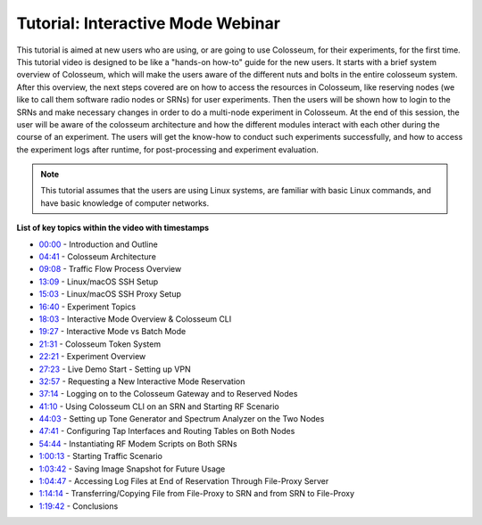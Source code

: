 Tutorial: Interactive Mode Webinar
==================================

This tutorial is aimed at new users who are using, or are going to use Colosseum, for their experiments, for the first time. This tutorial video is designed to be like a "hands-on how-to" guide for the new users. It starts with a brief system overview of Colosseum, which will make the users aware of the different nuts and bolts in the entire colosseum system. After this overview, the next steps covered are on how to access the resources in Colosseum, like reserving nodes (we like to call them software radio nodes or SRNs) for user experiments. Then the users will be shown how to login to the SRNs and make necessary changes in order to do a multi-node experiment in Colosseum. At the end of this session, the user will be aware of the colosseum architecture and how the different modules interact with each other during the course of an experiment. The users will get the know-how to conduct such experiments successfully, and how to access the experiment logs after runtime, for post-processing and experiment evaluation.

.. note::
   This tutorial assumes that the users are using Linux systems, are familiar with basic Linux commands, and have basic knowledge of computer networks.

.. youtube:: LBjSfrsdx2k
   :width: 100%
   :height: 315
   :align: center
   :privacy_mode: yes

**List of key topics within the video with timestamps**

* `00:00 <https://youtu.be/LBjSfrsdx2k>`_ - Introduction and Outline
* `04:41 <https://youtu.be/LBjSfrsdx2k?t=281>`_ - Colosseum Architecture
* `09:08 <https://youtu.be/LBjSfrsdx2k?t=548>`_ - Traffic Flow Process Overview
* `13:09 <https://youtu.be/LBjSfrsdx2k?t=789>`_ - Linux/macOS SSH Setup
* `15:03 <https://youtu.be/LBjSfrsdx2k?t=903>`_ - Linux/macOS SSH Proxy Setup
* `16:40 <https://youtu.be/LBjSfrsdx2k?t=1000>`_ - Experiment Topics
* `18:03 <https://youtu.be/LBjSfrsdx2k?t=1083>`_ - Interactive Mode Overview & Colosseum CLI
* `19:27 <https://youtu.be/LBjSfrsdx2k?t=1167>`_ - Interactive Mode vs Batch Mode
* `21:31 <https://youtu.be/LBjSfrsdx2k?t=1291>`_ - Colosseum Token System
* `22:21 <https://youtu.be/LBjSfrsdx2k?t=1341>`_ - Experiment Overview
* `27:23 <https://youtu.be/LBjSfrsdx2k?t=1643>`_ - Live Demo Start - Setting up VPN
* `32:57 <https://youtu.be/LBjSfrsdx2k?t=1977>`_ - Requesting a New Interactive Mode Reservation
* `37:14 <https://youtu.be/LBjSfrsdx2k?t=2234>`_ - Logging on to the Colosseum Gateway and to Reserved Nodes
* `41:10 <https://youtu.be/LBjSfrsdx2k?t=2470>`_ - Using Colosseum CLI on an SRN and Starting RF Scenario
* `44:03 <https://youtu.be/LBjSfrsdx2k?t=2643>`_ - Setting up Tone Generator and Spectrum Analyzer on the Two Nodes
* `47:41 <https://youtu.be/LBjSfrsdx2k?t=2861>`_ - Configuring Tap Interfaces and Routing Tables on Both Nodes
* `54:44 <https://youtu.be/LBjSfrsdx2k?t=3284>`_ - Instantiating RF Modem Scripts on Both SRNs
* `1:00:13 <https://youtu.be/LBjSfrsdx2k?t=3613>`_ - Starting Traffic Scenario
* `1:03:42 <https://youtu.be/LBjSfrsdx2k?t=3822>`_ - Saving Image Snapshot for Future Usage
* `1:04:47 <https://youtu.be/LBjSfrsdx2k?t=3887>`_ - Accessing Log Files at End of Reservation Through File-Proxy Server
* `1:14:14 <https://youtu.be/LBjSfrsdx2k?t=4454>`_ - Transferring/Copying File from File-Proxy to SRN and from SRN to File-Proxy
* `1:19:42 <https://youtu.be/LBjSfrsdx2k?t=4782>`_ - Conclusions
